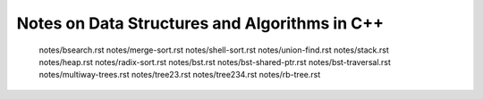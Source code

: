 Notes on Data Structures and Algorithms in C++
==============================================

   notes/bsearch.rst
   notes/merge-sort.rst
   notes/shell-sort.rst
   notes/union-find.rst
   notes/stack.rst
   notes/heap.rst
   notes/radix-sort.rst
   notes/bst.rst
   notes/bst-shared-ptr.rst
   notes/bst-traversal.rst
   notes/multiway-trees.rst
   notes/tree23.rst
   notes/tree234.rst
   notes/rb-tree.rst

